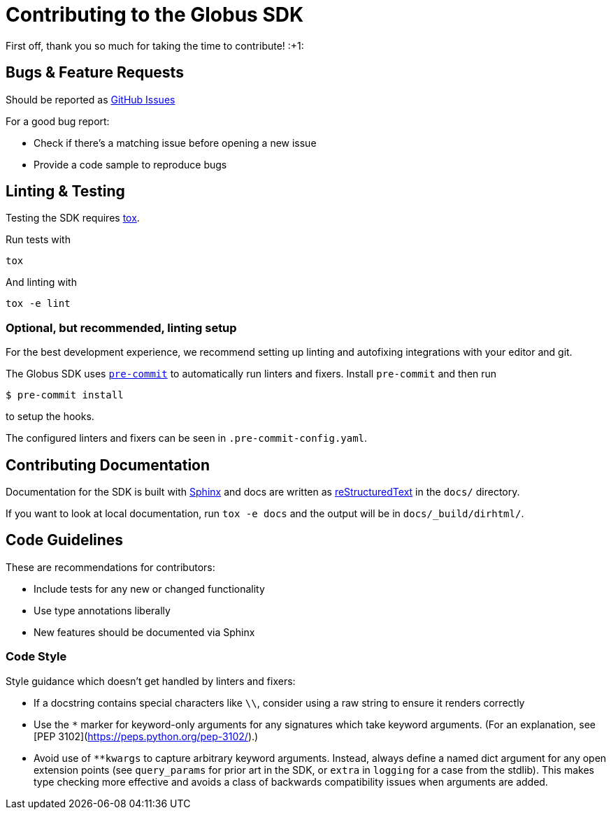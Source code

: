 Contributing to the Globus SDK
==============================

First off, thank you so much for taking the time to contribute! :+1:

Bugs & Feature Requests
-----------------------

Should be reported as
https://github.com/globus/globus-sdk-python/issues[GitHub Issues]

For a good bug report:

  - Check if there's a matching issue before opening a new issue
  - Provide a code sample to reproduce bugs

Linting & Testing
-----------------

Testing the SDK requires https://tox.readthedocs.io/en/latest/[tox].

Run tests with

    tox

And linting with

    tox -e lint

Optional, but recommended, linting setup
~~~~~~~~~~~~~~~~~~~~~~~~~~~~~~~~~~~~~~~~

For the best development experience, we recommend setting up linting and
autofixing integrations with your editor and git.

The Globus SDK uses  https://pre-commit.com/[`pre-commit`] to automatically run linters and fixers.
Install `pre-commit` and then run

    $ pre-commit install

to setup the hooks.

The configured linters and fixers can be seen in `.pre-commit-config.yaml`.

Contributing Documentation
--------------------------

Documentation for the SDK is built with https://www.sphinx-doc.org/[Sphinx] and
docs are written as https://docutils.sourceforge.io/rst.html[reStructuredText]
in the `docs/` directory.

If you want to look at local documentation, run `tox -e docs` and the output
will be in `docs/_build/dirhtml/`.

Code Guidelines
---------------

These are recommendations for contributors:

  - Include tests for any new or changed functionality
  - Use type annotations liberally
  - New features should be documented via Sphinx

Code Style
~~~~~~~~~~

Style guidance which doesn't get handled by linters and fixers:

  - If a docstring contains special characters like `\\`, consider using a raw
    string to ensure it renders correctly

  - Use the `*` marker for keyword-only arguments for any signatures which
    take keyword arguments. (For an explanation, see
    [PEP 3102](https://peps.python.org/pep-3102/).)

  - Avoid use of `**kwargs` to capture arbitrary keyword arguments.  Instead,
    always define a named dict argument for any open extension points (see
    `query_params` for prior art in the SDK, or `extra` in `logging` for a
    case from the stdlib).
    This makes type checking more effective and avoids a class of backwards
    compatibility issues when arguments are added.
